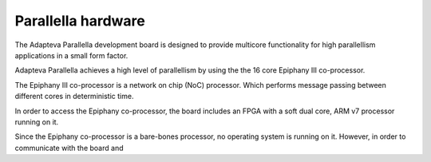 #####################
Parallella hardware
#####################

The Adapteva Parallella development board is designed to provide multicore functionality for high parallellism applications in a small form factor. 

Adapteva Parallella achieves a high level of parallellism by using the the 16 core Epiphany III co-processor. 

The Epiphany III co-processor is a network on chip (NoC) processor. Which performs message passing between different cores in deterministic time. 

In order to access the Epiphany co-processor, the board includes an FPGA with a soft dual core, ARM v7 processor running on it. 

Since the Epiphany co-processor is a bare-bones processor, no operating system is running on it. However, in order to communicate with the board and 